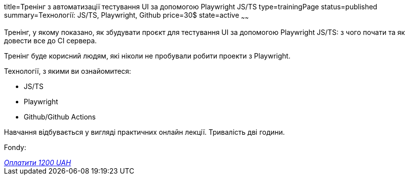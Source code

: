 title=Тренінг з автоматизації тестування UI за допомогою Playwright JS/TS
type=trainingPage
status=published
summary=Технології: JS/TS, Playwright, Github
price=30$
state=active
~~~~~~

Тренінг, у якому показано, як збудувати проєкт для тестування UI за допомогою Playwright JS/TS:
з чого почати та як довести все до CI сервера.

Тренінг буде корисний людям, які ніколи не пробували робити проекти з Playwright.

Технології, з якими ви ознайомитеся:

* JS/TS
* Playwright
* Github/Github Actions

Навчання відбувається у вигляді практичних онлайн лекції. Тривалість дві години.

Fondy:

++++
<style>@import url("//portal.fondy.eu/mportal/static/css/button.css");</style>
<a href="https://prt.mn/HZTy8vbdxx" data-button="" class="f-p-b" style="--fpb-background:#56c64e; --fpb-color:#000000; --fpb-border-color:#ffffff; --fpb-border-width:2px; --fpb-font-weight:400; --fpb-font-size:16px; --fpb-border-radius:9px;">
<i data-text="name">Оплатити</i>
<i data-text="amount">1200 UAH</i>
<i data-brand="visa"></i><i data-brand="mastercard"></i></a>
++++